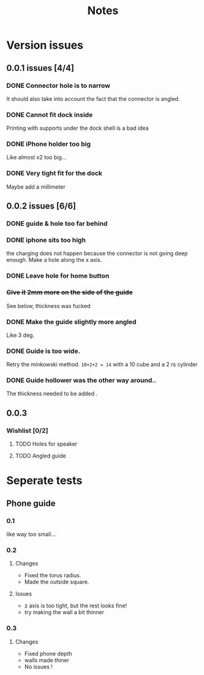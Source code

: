 #+TITLE: Notes

* Version issues
** 0.0.1 issues [4/4]
*** DONE Connector hole is to narrow
    It should also take into account the fact that the connector is angled.
*** DONE Cannot fit dock inside
    Printing with supports under the dock shell is a bad idea
*** DONE iPhone holder too big
    Like almost x2 too big...
*** DONE Very tight fit for the dock
      Maybe add a millimeter
** 0.0.2 issues [6/6]
*** DONE guide & hole too far behind
*** DONE iphone sits too high
    the charging does not happen because the connector is not going deep enough.
    Make a hole along the x axis.
*** DONE Leave hole for home button
*** +Give it 2mm more on the side of the guide+
    See below, thickness was fucked
*** DONE Make the guide slightly more angled
    Like 3 deg.
*** DONE Guide is too wide.
    Retry the minkowski method.
    =10+2+2 = 14= with a 10 cube  and a 2 rs cylinder
*** DONE Guide hollower was the other way around..
    The thickness needed to be added .
    
** 0.0.3
*** Wishlist [0/2]
**** TODO Holes for speaker
**** TODO Angled guide
    
* Seperate tests
** Phone guide
*** 0.1
    like way too small...
*** 0.2
**** Changes 
     - Fixed the torus radius.
     - Made the outside square.
**** Issues
     - z axis is too tight, but the rest looks fine!
     - try making the wall a bit thinner
*** 0.3
**** Changes 
     - Fixed phone depth
     - walls made thiner
     - No issues !

